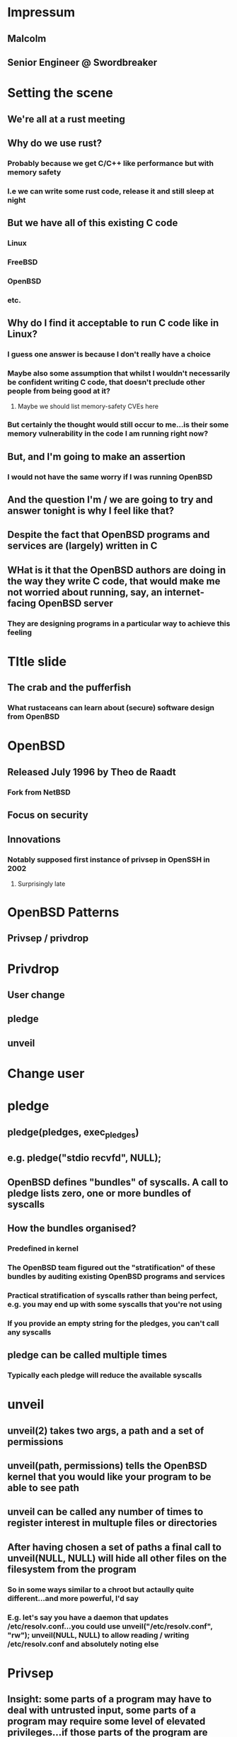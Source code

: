 * Impressum
** Malcolm
** Senior Engineer @ Swordbreaker
* Setting the scene
** We're all at a rust meeting
** Why do we use rust?
*** Probably because we get C/C++ like performance but with memory safety
*** I.e we can write some rust code, release it and still sleep at night
** But we have all of this existing C code
*** Linux
*** FreeBSD
*** OpenBSD
*** etc.
** Why do I find it acceptable to run C code like in Linux?
*** I guess one answer is because I don't really have a choice
*** Maybe also some assumption that whilst I wouldn't necessarily be confident writing C code, that doesn't preclude other people from being good at it?
**** Maybe we should list memory-safety CVEs here
*** But certainly the thought would still occur to me...is their some memory vulnerability in the code I am running right now?
** But, and I'm going to make an assertion
*** I would not have the same worry if I was running OpenBSD
** And the question I'm / we are going to try and answer tonight is why I feel like that?
** Despite the fact that OpenBSD programs and services are (largely) written in C
** WHat is it that the OpenBSD authors are doing in the way they write C code, that would make me not worried about running, say, an internet-facing OpenBSD server
*** They are designing programs in a particular way to achieve this feeling
* TItle slide
** The crab and the pufferfish
*** What rustaceans can learn about (secure) software design from OpenBSD
* OpenBSD
** Released July 1996 by Theo de Raadt
*** Fork from NetBSD
** Focus on security
** Innovations
*** Notably supposed first instance of privsep in OpenSSH in 2002
**** Surprisingly late
* OpenBSD Patterns
** Privsep / privdrop
* Privdrop
** User change
** pledge
** unveil
* Change user
* pledge
** pledge(pledges, exec_pledges)
** e.g. pledge("stdio recvfd", NULL);
** OpenBSD defines "bundles" of syscalls. A call to pledge lists zero, one or more bundles of syscalls
** How the bundles organised?
*** Predefined in kernel
*** The OpenBSD team figured out the "stratification" of these bundles by auditing existing OpenBSD programs and services
*** Practical stratification of syscalls rather than being perfect, e.g. you may end up with some syscalls that you're not using
*** If you provide an empty string for the pledges, you can't call any syscalls
** pledge can be called multiple times
*** Typically each pledge will reduce the available syscalls
* unveil
** unveil(2) takes two args, a path and a set of permissions
** unveil(path, permissions) tells the OpenBSD kernel that you would like your program to be able to see path
** unveil can be called any number of times to register interest in multuple files or directories
** After having chosen a set of paths a final call to unveil(NULL, NULL) will hide all other files on the filesystem from the program
*** So in some ways similar to a chroot but actaully quite different...and more powerful, I'd say
*** E.g. let's say you have a daemon that updates /etc/resolv.conf...you could use unveil("/etc/resolv.conf", "rw"); unveil(NULL, NULL) to allow reading / writing /etc/resolv.conf and absolutely noting else
* Privsep
** Insight: some parts of a program may have to deal with untrusted input, some parts of a program may require some level of elevated privileges...if those parts of the program are disjoint can we separate them out and use different privdrop in each component?
** As privdrop (user change, pledge, unveil) operate on the process level (in OpenBSD), can we factor our program into different processes
** The processes still generally require coordination so they communicate over, say, unix domain sockets
** Each process performs appropriate pledge and unveil to reduce privilege
** E.g. component of program that parses untrusted input (e.g. bytes from the network) can be separated out and perhaps it only needs pledge `stdio`
** If the parser has some memory bug in the parsing code that is compromisable the process is extremely limited in what it can do
** That process may be communicating with another process that has some interesting privilege, e.g. it can update the routing table on the machine, but attacking parser won't give you that privilege
* Diagram showing
** Forking of children
** Check everything is okay with file descriptors
*** Perhaps explain file descriptor is just a "token" or "reference"
*** Importantly the token is specific to a process...a forked process having the the same file open will have (in general) a different token
** Inheritence of file descriptors for unix domain socket ends
** Note similarity to mpsc channel
** Having established channels between parent and children, we can establish a child-to-child connection by passing file descriptors across our parent-child sockets
* References
** https://www.reddit.com/r/openbsd/comments/s6peiu/any_privilege_separation_pledge_hello_world/
** https://www.openbsd.org/innovations.html
** https://sha256.net/privsep.html
** https://isopenbsdsecu.re/mitigations/privsec_privdrop/
** https://brynet.ca/article-pflogd.html
** https://isopenbsdsecu.re/mitigations/fork_exec/
** https://news.ycombinator.com/item?id=35067198
*** Flamewar
